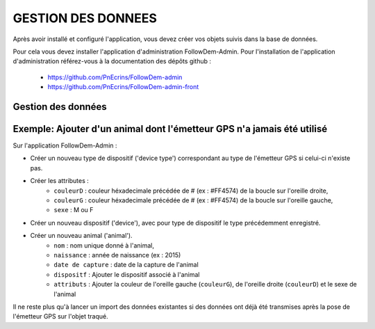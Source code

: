 ===================
GESTION DES DONNEES
===================

Après avoir installé et configuré l'application, vous devez créer vos objets suivis dans la base de données.

Pour cela vous devez installer l'application d'administration FollowDem-Admin.
Pour l'installation de l'application d'administration référez-vous à la documentation des dépôts github :
        - https://github.com/PnEcrins/FollowDem-admin
        - https://github.com/PnEcrins/FollowDem-admin-front


Gestion des données
===================

Exemple: Ajouter d'un animal dont l'émetteur GPS n'a jamais été utilisé
========================================================================

Sur l'application FollowDem-Admin :

• Créer un nouveau type de dispositif ('device type') correspondant au type de l'émetteur GPS si celui-ci n'existe pas.
• Créer les attributes :
	- ``couleurD`` : couleur héxadecimale précédée de # (ex : #FF4574) de la boucle sur l'oreille droite,
	- ``couleurG`` : couleur héxadecimale précédée de # (ex : #FF4574) de la boucle sur l'oreille gauche,
	- ``sexe`` : M ou F

• Créer un nouveau dispositif ('device'), avec pour type de dispositif le type précédemment enregistré.
• Créer un nouveau animal ('animal').
	- ``nom`` : nom unique donné à l'animal,
	- ``naissance`` : année de naissance (ex : 2015)
	- ``date de capture`` : date de la capture de l'animal
	- ``dispositf`` : Ajouter le dispositif associé à l'animal
	- ``attributs`` : Ajouter la couleur de l'oreille gauche (``couleurG``), de l'oreille droite (``couleurD``) et le sexe de l'animal

Il ne reste plus qu'à lancer un import des données existantes si des données ont déjà été transmises après la pose de l'émetteur GPS sur l'objet traqué.

